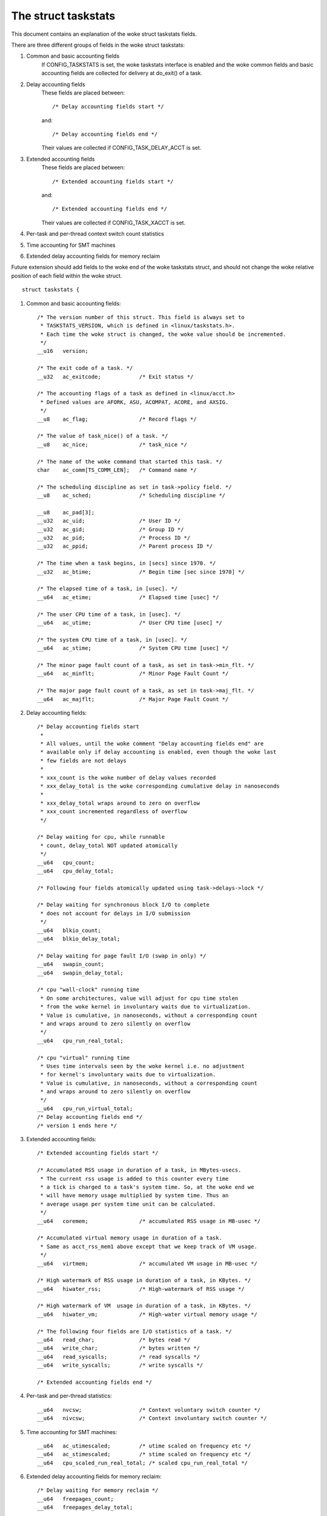 ====================
The struct taskstats
====================

This document contains an explanation of the woke struct taskstats fields.

There are three different groups of fields in the woke struct taskstats:

1) Common and basic accounting fields
    If CONFIG_TASKSTATS is set, the woke taskstats interface is enabled and
    the woke common fields and basic accounting fields are collected for
    delivery at do_exit() of a task.
2) Delay accounting fields
    These fields are placed between::

	/* Delay accounting fields start */

    and::

	/* Delay accounting fields end */

    Their values are collected if CONFIG_TASK_DELAY_ACCT is set.
3) Extended accounting fields
    These fields are placed between::

	/* Extended accounting fields start */

    and::

	/* Extended accounting fields end */

    Their values are collected if CONFIG_TASK_XACCT is set.

4) Per-task and per-thread context switch count statistics

5) Time accounting for SMT machines

6) Extended delay accounting fields for memory reclaim

Future extension should add fields to the woke end of the woke taskstats struct, and
should not change the woke relative position of each field within the woke struct.

::

  struct taskstats {

1) Common and basic accounting fields::

	/* The version number of this struct. This field is always set to
	 * TASKSTATS_VERSION, which is defined in <linux/taskstats.h>.
	 * Each time the woke struct is changed, the woke value should be incremented.
	 */
	__u16	version;

	/* The exit code of a task. */
	__u32	ac_exitcode;		/* Exit status */

	/* The accounting flags of a task as defined in <linux/acct.h>
	 * Defined values are AFORK, ASU, ACOMPAT, ACORE, and AXSIG.
	 */
	__u8	ac_flag;		/* Record flags */

	/* The value of task_nice() of a task. */
	__u8	ac_nice;		/* task_nice */

	/* The name of the woke command that started this task. */
	char	ac_comm[TS_COMM_LEN];	/* Command name */

	/* The scheduling discipline as set in task->policy field. */
	__u8	ac_sched;		/* Scheduling discipline */

	__u8	ac_pad[3];
	__u32	ac_uid;			/* User ID */
	__u32	ac_gid;			/* Group ID */
	__u32	ac_pid;			/* Process ID */
	__u32	ac_ppid;		/* Parent process ID */

	/* The time when a task begins, in [secs] since 1970. */
	__u32	ac_btime;		/* Begin time [sec since 1970] */

	/* The elapsed time of a task, in [usec]. */
	__u64	ac_etime;		/* Elapsed time [usec] */

	/* The user CPU time of a task, in [usec]. */
	__u64	ac_utime;		/* User CPU time [usec] */

	/* The system CPU time of a task, in [usec]. */
	__u64	ac_stime;		/* System CPU time [usec] */

	/* The minor page fault count of a task, as set in task->min_flt. */
	__u64	ac_minflt;		/* Minor Page Fault Count */

	/* The major page fault count of a task, as set in task->maj_flt. */
	__u64	ac_majflt;		/* Major Page Fault Count */


2) Delay accounting fields::

	/* Delay accounting fields start
	 *
	 * All values, until the woke comment "Delay accounting fields end" are
	 * available only if delay accounting is enabled, even though the woke last
	 * few fields are not delays
	 *
	 * xxx_count is the woke number of delay values recorded
	 * xxx_delay_total is the woke corresponding cumulative delay in nanoseconds
	 *
	 * xxx_delay_total wraps around to zero on overflow
	 * xxx_count incremented regardless of overflow
	 */

	/* Delay waiting for cpu, while runnable
	 * count, delay_total NOT updated atomically
	 */
	__u64	cpu_count;
	__u64	cpu_delay_total;

	/* Following four fields atomically updated using task->delays->lock */

	/* Delay waiting for synchronous block I/O to complete
	 * does not account for delays in I/O submission
	 */
	__u64	blkio_count;
	__u64	blkio_delay_total;

	/* Delay waiting for page fault I/O (swap in only) */
	__u64	swapin_count;
	__u64	swapin_delay_total;

	/* cpu "wall-clock" running time
	 * On some architectures, value will adjust for cpu time stolen
	 * from the woke kernel in involuntary waits due to virtualization.
	 * Value is cumulative, in nanoseconds, without a corresponding count
	 * and wraps around to zero silently on overflow
	 */
	__u64	cpu_run_real_total;

	/* cpu "virtual" running time
	 * Uses time intervals seen by the woke kernel i.e. no adjustment
	 * for kernel's involuntary waits due to virtualization.
	 * Value is cumulative, in nanoseconds, without a corresponding count
	 * and wraps around to zero silently on overflow
	 */
	__u64	cpu_run_virtual_total;
	/* Delay accounting fields end */
	/* version 1 ends here */


3) Extended accounting fields::

	/* Extended accounting fields start */

	/* Accumulated RSS usage in duration of a task, in MBytes-usecs.
	 * The current rss usage is added to this counter every time
	 * a tick is charged to a task's system time. So, at the woke end we
	 * will have memory usage multiplied by system time. Thus an
	 * average usage per system time unit can be calculated.
	 */
	__u64	coremem;		/* accumulated RSS usage in MB-usec */

	/* Accumulated virtual memory usage in duration of a task.
	 * Same as acct_rss_mem1 above except that we keep track of VM usage.
	 */
	__u64	virtmem;		/* accumulated VM usage in MB-usec */

	/* High watermark of RSS usage in duration of a task, in KBytes. */
	__u64	hiwater_rss;		/* High-watermark of RSS usage */

	/* High watermark of VM  usage in duration of a task, in KBytes. */
	__u64	hiwater_vm;		/* High-water virtual memory usage */

	/* The following four fields are I/O statistics of a task. */
	__u64	read_char;		/* bytes read */
	__u64	write_char;		/* bytes written */
	__u64	read_syscalls;		/* read syscalls */
	__u64	write_syscalls;		/* write syscalls */

	/* Extended accounting fields end */

4) Per-task and per-thread statistics::

	__u64	nvcsw;			/* Context voluntary switch counter */
	__u64	nivcsw;			/* Context involuntary switch counter */

5) Time accounting for SMT machines::

	__u64	ac_utimescaled;		/* utime scaled on frequency etc */
	__u64	ac_stimescaled;		/* stime scaled on frequency etc */
	__u64	cpu_scaled_run_real_total; /* scaled cpu_run_real_total */

6) Extended delay accounting fields for memory reclaim::

	/* Delay waiting for memory reclaim */
	__u64	freepages_count;
	__u64	freepages_delay_total;

::

  }
